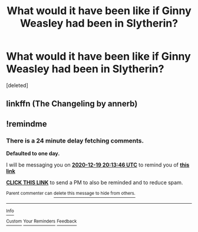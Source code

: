 #+TITLE: What would it have been like if Ginny Weasley had been in Slytherin?

* What would it have been like if Ginny Weasley had been in Slytherin?
:PROPERTIES:
:Score: 3
:DateUnix: 1608279116.0
:DateShort: 2020-Dec-18
:FlairText: Discussion
:END:
[deleted]


** linkffn (The Changeling by annerb)
:PROPERTIES:
:Author: iamA_ShiningSolo
:Score: 7
:DateUnix: 1608279604.0
:DateShort: 2020-Dec-18
:END:


** !remindme
:PROPERTIES:
:Author: TJ_Rowe
:Score: 1
:DateUnix: 1608322426.0
:DateShort: 2020-Dec-18
:END:

*** There is a 24 minute delay fetching comments.

*Defaulted to one day.*

I will be messaging you on [[http://www.wolframalpha.com/input/?i=2020-12-19%2020:13:46%20UTC%20To%20Local%20Time][*2020-12-19 20:13:46 UTC*]] to remind you of [[https://np.reddit.com/r/HPfanfiction/comments/kfh4nj/what_would_it_have_been_like_if_ginny_weasley_had/ggaek77/?context=3][*this link*]]

[[https://np.reddit.com/message/compose/?to=RemindMeBot&subject=Reminder&message=%5Bhttps%3A%2F%2Fwww.reddit.com%2Fr%2FHPfanfiction%2Fcomments%2Fkfh4nj%2Fwhat_would_it_have_been_like_if_ginny_weasley_had%2Fggaek77%2F%5D%0A%0ARemindMe%21%202020-12-19%2020%3A13%3A46%20UTC][*CLICK THIS LINK*]] to send a PM to also be reminded and to reduce spam.

^{Parent commenter can} [[https://np.reddit.com/message/compose/?to=RemindMeBot&subject=Delete%20Comment&message=Delete%21%20kfh4nj][^{delete this message to hide from others.}]]

--------------

[[https://np.reddit.com/r/RemindMeBot/comments/e1bko7/remindmebot_info_v21/][^{Info}]]

[[https://np.reddit.com/message/compose/?to=RemindMeBot&subject=Reminder&message=%5BLink%20or%20message%20inside%20square%20brackets%5D%0A%0ARemindMe%21%20Time%20period%20here][^{Custom}]]
[[https://np.reddit.com/message/compose/?to=RemindMeBot&subject=List%20Of%20Reminders&message=MyReminders%21][^{Your Reminders}]]
[[https://np.reddit.com/message/compose/?to=Watchful1&subject=RemindMeBot%20Feedback][^{Feedback}]]
:PROPERTIES:
:Author: RemindMeBot
:Score: 1
:DateUnix: 1608322692.0
:DateShort: 2020-Dec-18
:END:
